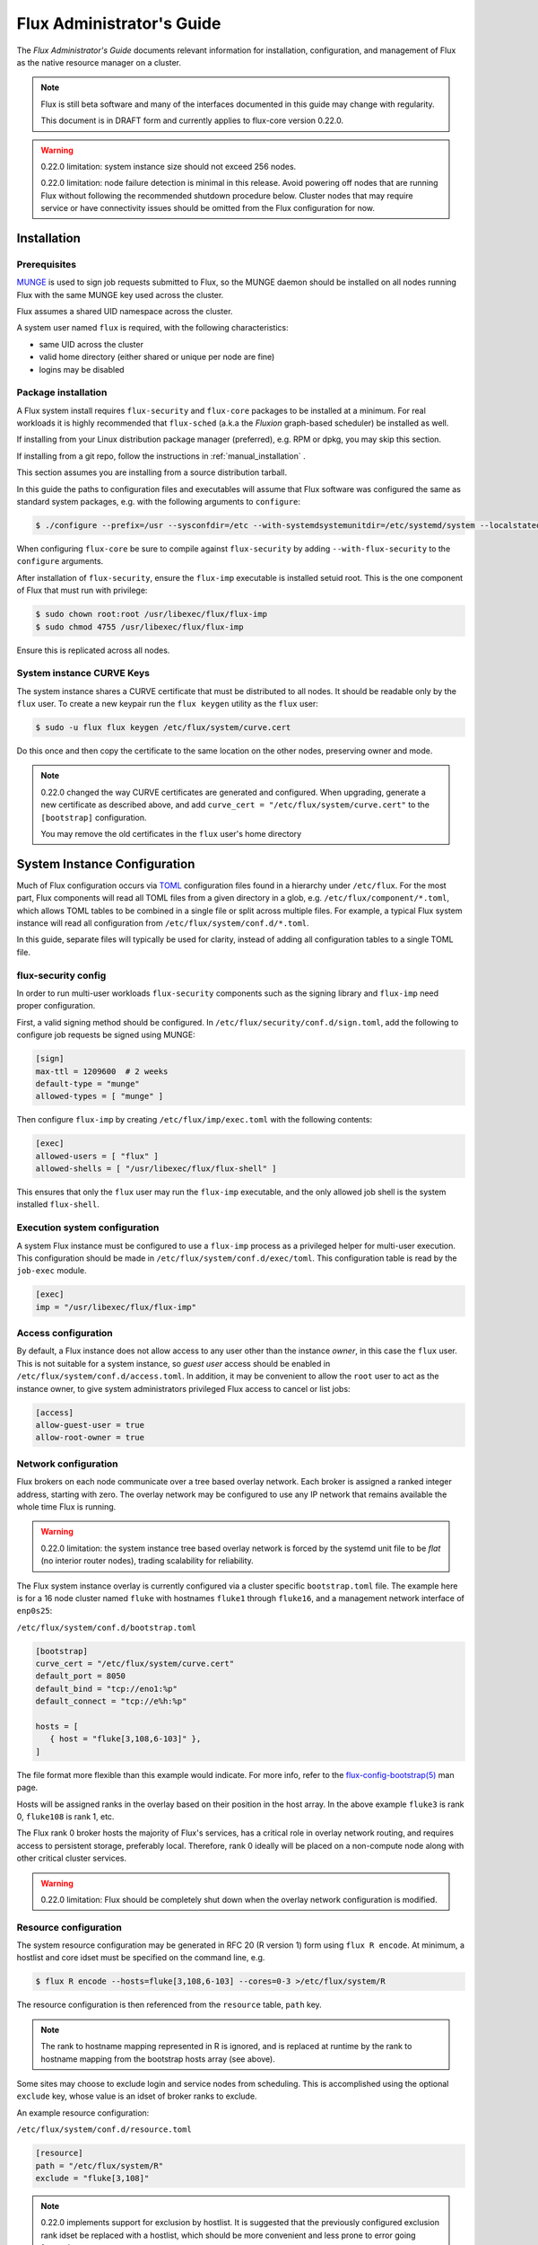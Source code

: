 .. _admin-guide:

==========================
Flux Administrator's Guide
==========================

The *Flux Administrator's Guide* documents relevant information for
installation, configuration, and management of Flux as the native
resource manager on a cluster.

.. note::
    Flux is still beta software and many of the interfaces documented
    in this guide may change with regularity.

    This document is in DRAFT form and currently applies to flux-core
    version 0.22.0.

.. warning::
    0.22.0 limitation: system instance size should not exceed 256 nodes.

    0.22.0 limitation: node failure detection is minimal in this release.
    Avoid powering off nodes that are running Flux without following the
    recommended shutdown procedure below.  Cluster nodes that may require
    service or have connectivity issues should be omitted from the Flux
    configuration for now.

.. _installation:

------------
Installation
------------

^^^^^^^^^^^^^
Prerequisites
^^^^^^^^^^^^^

`MUNGE <https://github.com/dun/munge>`_ is used to sign job requests
submitted to Flux, so the MUNGE daemon should be installed on all
nodes running Flux with the same MUNGE key used across the cluster.

Flux assumes a shared UID namespace across the cluster.

A system user named ``flux`` is required, with the following characteristics:

- same UID across the cluster
- valid home directory (either shared or unique per node are fine)
- logins may be disabled

^^^^^^^^^^^^^^^^^^^^
Package installation
^^^^^^^^^^^^^^^^^^^^

A Flux system install requires ``flux-security`` and ``flux-core``
packages to be installed at a minimum. For real workloads it is highly
recommended that ``flux-sched`` (a.k.a the *Fluxion* graph-based scheduler)
be installed as well.

If installing from your Linux distribution package manager (preferred),
e.g. RPM or dpkg, you may skip this section.

If installing from a git repo, follow the instructions in
:ref:`manual_installation` .

This section assumes you are installing from a source distribution tarball.

In this guide the paths to configuration
files and executables will assume that Flux software was configured the
same as standard system packages, e.g. with the following arguments to
``configure``:

.. code-block:: console

 $ ./configure --prefix=/usr --sysconfdir=/etc --with-systemdsystemunitdir=/etc/systemd/system --localstatedir=/var

When configuring ``flux-core`` be sure to compile against ``flux-security``
by adding ``--with-flux-security`` to the ``configure`` arguments.

After installation of ``flux-security``, ensure the ``flux-imp`` executable
is installed setuid root. This is the one component of Flux that must run
with privilege:

.. code-block:: console

 $ sudo chown root:root /usr/libexec/flux/flux-imp
 $ sudo chmod 4755 /usr/libexec/flux/flux-imp

Ensure this is replicated across all nodes.

 .. _curve-keys:

^^^^^^^^^^^^^^^^^^^^^^^^^^
System instance CURVE Keys
^^^^^^^^^^^^^^^^^^^^^^^^^^

The system instance shares a CURVE certificate that must be distributed to
all nodes.  It should be readable only by the ``flux`` user.  To create a
new keypair run the ``flux keygen`` utility as the ``flux`` user:

.. code-block:: console

 $ sudo -u flux flux keygen /etc/flux/system/curve.cert

.. _configuration:

Do this once and then copy the certificate to the same location on
the other nodes, preserving owner and mode.

.. note::
    0.22.0 changed the way CURVE certificates are generated and configured.
    When upgrading, generate a new certificate as described above, and add
    ``curve_cert = "/etc/flux/system/curve.cert"`` to the ``[bootstrap]``
    configuration.

    You may remove the old certificates in the ``flux`` user's home directory


-----------------------------
System Instance Configuration
-----------------------------

Much of Flux configuration occurs via
`TOML <https://github.com/toml-lang/toml>`_ configuration files found
in a hierarchy under ``/etc/flux``.  For the most part, Flux
components will read all TOML files from a given directory in a glob,
e.g. ``/etc/flux/component/*.toml``, which allows TOML tables to be
combined in a single file or split across multiple files. For example,
a typical Flux system instance will read all configuration from
``/etc/flux/system/conf.d/*.toml``.

In this guide, separate files will typically be used for clarity, instead
of adding all configuration tables to a single TOML file.


.. _configuration-security:

^^^^^^^^^^^^^^^^^^^^
flux-security config
^^^^^^^^^^^^^^^^^^^^

In order to run multi-user workloads ``flux-security`` components such
as the signing library and ``flux-imp`` need proper configuration.

First, a valid signing method should be configured. In
``/etc/flux/security/conf.d/sign.toml``, add the following to configure
job requests be signed using MUNGE:

.. code-block:: toml

 [sign]
 max-ttl = 1209600  # 2 weeks
 default-type = "munge"
 allowed-types = [ "munge" ]


Then configure ``flux-imp`` by creating ``/etc/flux/imp/exec.toml``
with the following contents:

.. code-block:: toml

 [exec]
 allowed-users = [ "flux" ]
 allowed-shells = [ "/usr/libexec/flux/flux-shell" ]


This ensures that only the ``flux`` user may run the ``flux-imp`` executable,
and the only allowed job shell is the system installed ``flux-shell``.

^^^^^^^^^^^^^^^^^^^^^^^^^^^^^^
Execution system configuration
^^^^^^^^^^^^^^^^^^^^^^^^^^^^^^

A system Flux instance must be configured to use a ``flux-imp`` process
as a privileged helper for multi-user execution. This configuration should
be made in ``/etc/flux/system/conf.d/exec/toml``. This configuration table
is read by the ``job-exec`` module.

.. code-block:: toml

 [exec]
 imp = "/usr/libexec/flux/flux-imp"


^^^^^^^^^^^^^^^^^^^^
Access configuration
^^^^^^^^^^^^^^^^^^^^

By default, a Flux instance does not allow access to any user other than
the instance *owner*, in this case the ``flux`` user.  This is not
suitable for a system instance, so *guest user* access should be enabled
in ``/etc/flux/system/conf.d/access.toml``.  In addition, it may be convenient
to allow the ``root`` user to act as the instance owner, to give system
administrators privileged Flux access to cancel or list jobs:

.. code-block:: toml

 [access]
 allow-guest-user = true
 allow-root-owner = true

.. _configuration-overlay:

^^^^^^^^^^^^^^^^^^^^^
Network configuration
^^^^^^^^^^^^^^^^^^^^^

Flux brokers on each node communicate over a tree based overlay network.
Each broker is assigned a ranked integer address, starting with zero.
The overlay network may be configured to use any IP network that remains
available the whole time Flux is running.

.. warning::
    0.22.0 limitation: the system instance tree based overlay network
    is forced by the systemd unit file to be *flat* (no interior router
    nodes), trading scalability for reliability.

The Flux system instance overlay is currently configured via a cluster
specific ``bootstrap.toml`` file. The example here is for a 16 node
cluster named ``fluke`` with hostnames ``fluke1`` through ``fluke16``,
and a management network interface of ``enp0s25``:

``/etc/flux/system/conf.d/bootstrap.toml``

.. code-block:: toml

 [bootstrap]
 curve_cert = "/etc/flux/system/curve.cert"
 default_port = 8050
 default_bind = "tcp://eno1:%p"
 default_connect = "tcp://e%h:%p"

 hosts = [
    { host = "fluke[3,108,6-103]" },
 ]

The file format more flexible than this example would indicate. For
more info, refer to the `flux-config-bootstrap(5) <https://flux-framework.readthedocs.io/projects/flux-core/en/latest/man5/flux-config-bootstrap.html>`_
man page.

Hosts will be assigned ranks in the overlay based on their position in the
host array. In the above example ``fluke3`` is rank 0, ``fluke108`` is rank
1, etc.

The Flux rank 0 broker hosts the majority of Flux's services, has a critical
role in overlay network routing, and requires access to persistent storage,
preferably local.  Therefore, rank 0 ideally will be placed on a non-compute
node along with other critical cluster services.

.. warning::
    0.22.0 limitation: Flux should be completely shut down when the
    overlay network configuration is modified.

.. _configuration-resource-exclusion:

^^^^^^^^^^^^^^^^^^^^^^
Resource configuration
^^^^^^^^^^^^^^^^^^^^^^

The system resource configuration may be generated in RFC 20 (R version 1)
form using ``flux R encode``.  At minimum, a hostlist and core idset must
be specified on the command line, e.g.

.. code-block:: console

 $ flux R encode --hosts=fluke[3,108,6-103] --cores=0-3 >/etc/flux/system/R

The resource configuration is then referenced from the ``resource`` table,
``path`` key.

.. note::
    The rank to hostname mapping represented in R is ignored, and is
    replaced at runtime by the rank to hostname mapping from the bootstrap
    hosts array (see above).

Some sites may choose to exclude login and service nodes from scheduling.
This is accomplished using the optional ``exclude`` key, whose value is
an idset of broker ranks to exclude.

An example resource configuration:

``/etc/flux/system/conf.d/resource.toml``

.. code-block:: toml

 [resource]
 path = "/etc/flux/system/R"
 exclude = "fluke[3,108]"

.. note::
    0.22.0 implements support for exclusion by hostlist.  It is suggested
    that the previously configured exclusion rank idset be replaced with a
    hostlist, which should be more convenient and less prone to error
    going forward.

.. _configuration-storage:

^^^^^^^^^^^^^^^^^^^^^
Storage configuration
^^^^^^^^^^^^^^^^^^^^^

Flux is currently prolific in its use of disk space to back up its key
value store, proportional to the number of jobs run and the quantity
of standard I/O. On your rank 0 node, ensure that the directory for the
content.sqlite file exists with plenty of space:

.. code-block:: console

 $ sudo mkdir -p /var/lib/flux
 $ chown flux /var/lib/flux
 $ chomd 700 /var/lib/flux

This space should be preserved across a reboot as it contains the Flux
job queue and record of past jobs.

.. warning::
    0.22.0 limitation: tools for shrinking the content.sqlite file or
    purging old job data while retaining other content are not yet available.

    0.22.0 limitation: Flux must be completely stopped to relocate or remove
    the content.sqlite file.

    0.22.0 limitation: Running out of space is not handled gracefully.
    If this happens it is best to stop Flux, remove the content.sqlite file,
    and restart.

------------------------------
System Instance Administration
------------------------------

.. _starting-system-instance:

^^^^^^^^^^^^^
Starting Flux
^^^^^^^^^^^^^

Systemd may be configured to start Flux automatically at boot time,
as long as the network that carries its overlay network will be
available at that time.  Alternatively, Flux may be started manually, e.g.

.. code-block:: console

 $ sudo pdsh -w fluke[3,108,6-103] sudo systemctl start flux

Flux brokers may be started in any order, but they won't come online
until their parent in the tree based overlay network is available.


^^^^^^^^^^^^^
Stopping Flux
^^^^^^^^^^^^^

The full Flux system instance may be temporarily stopped by running
the following on the rank 0 node:

.. code-block:: console

 $ sudo systemctl stop flux

This kills any running jobs, but preserves job history and the queue of
jobs that have been submitted but have not yet allocated resources.
This state is held in the `content.sqlite` that was configured above.

The brokers on other nodes will automatically shut down in response,
then respawn, awaiting the return of the rank 0 broker.

To shut down a single node running Flux, simply run the above command
on that node.

.. warning::
    0.22.0 limitation: jobs using a node are not automatically canceled
    when the individual node is shut down.  On an active system, first drain
    the node as described below, then ensure no jobs are using it before
    shutting it down.

.. _configuration-change:

^^^^^^^^^^^^^^^^^^^^^^^^^^^^^^^
Changing the Flux configuration
^^^^^^^^^^^^^^^^^^^^^^^^^^^^^^^

After changing flux broker or module specific configuration in the TOML
files under ``/etc/flux``, the configuration may be reloaded with

.. code-block:: console

 $ sudo systemctl reload flux

on each rank where the configuration needs to be updated. The broker will
reread all configuration files and notify modules that configuration has
been updated.

Configuration which applies to the ``flux-imp`` or job shell will be reread
at the time of the next job execution, since these components are executed
at job launch.

.. warning::
    0.22.0 limitation: all configuration changes except resource exclusion
    and instance access have no effect until the Flux broker restarts.

.. _resource-status:

^^^^^^^^^^^^^^^^^^^^^^^
Viewing Resource Status
^^^^^^^^^^^^^^^^^^^^^^^

Flux offers two different utilities to query the current resource state.

``flux resource status`` is an administrative command which lists ranks
which are available, online, offline, excluded, or drained along with
their corresponding node names. By default, sets which have 0 members
are not displayed, e.g.

.. code-block:: console

 $ flux resource status
    STATUS NNODES RANKS           NODELIST
     avail     15 1-15            fluke[26-40]
     drain      1 0               fluke25

To list a set of states explicitly, use the ``--states`` option:
(Run ``--states=help`` to get a list of valid states)

.. code-block:: console

 $ flux resource status --states=offline,exclude
    STATUS NNODES RANKS           NODELIST
   offline      0
   exclude      0

This option is useful to get a list of ranks or hostnames in a given
state. For example, the following command fetches the hostlist
for all resources configured in a Flux instance:

.. code-block:: console

 $ flux resource status -s all -no {nodelist}
 fluke[25-40]


In contrast to ``flux resource status``, the ``flux resource list``
command lists the *scheduler*'s view of available resources. This
command shows the free, allocated, and unavailable (down) resources,
and includes nodes, cores, and gpus at this time:

.. code-block:: console

 $ flux resource list
     STATE NNODES   NCORES    NGPUS NODELIST
      free     15       60        0 fluke[26-40]
 allocated      0        0        0
      down      1        4        0 fluke25


With ``-v``, ``flux resource list`` will show a finer grained list
of resources in each state, instead of a nodelist:

.. code-block:: console

 $ flux resource list -v
      STATE NNODES   NCORES    NGPUS LIST
       free     15       60        0 rank[1-15]/core[0-3]
  allocated      0        0        0
       down      1        4        0 rank0/core[0-3]


.. _draining-resources:

^^^^^^^^^^^^^^^^^^
Draining Resources
^^^^^^^^^^^^^^^^^^

Resources may be temporarily removed from scheduling via the
``flux resource drain`` command. Currently, resources may only be drained
at the granularity of a node, represented by its hostname or broker rank,
for example:

.. code-block:: console

 $ sudo flux resource drain fluke7 node is fubar
 $ sudo flux resource drain
 TIMESTAMP            RANK     REASON                         NODELIST
 2020-12-16T09:00:25  4        node is fubar                  fluke7

Any work running on the drained node is allowed to complete normally.

To return drained resources use ``flux resource undrain``:

.. code-block:: console

 $ sudo flux resource undrain fluke7
 $ sudo flux resource drain
 TIMESTAMP            RANK     REASON                         NODELIST

.. _queue-admin:

^^^^^^^^^^^^^^^^^^^^^^^
Managing the Flux Queue
^^^^^^^^^^^^^^^^^^^^^^^

The queue of jobs is managed by the flux job-manager, which in turn
makes allocation requests for jobs in priority order to the scheduler.
This queue can be managed using the ``flux-queue`` command.

.. code-block:: console

 Usage: flux-queue [OPTIONS] COMMAND ARGS
   -h, --help             Display this message.

 Common commands from flux-queue:
    enable          Enable job submission
    disable         Disable job submission
    start           Start scheduling
    stop            Stop scheduling
    status          Get queue status
    drain           Wait for queue to become empty.
    idle            Wait for queue to become idle.


The queue may be listed with the `flux jobs` command.  Refer to `flux-jobs(1) <https://flux-framework.readthedocs.io/projects/flux-core/en/latest/man1/flux-jobs.html>`_

~~~~~~~~~~~~~~~~~~~~~~~~
Disabling job submission
~~~~~~~~~~~~~~~~~~~~~~~~

By default, the queue is *enabled*, meaning that jobs can be submitted
into the system. To disable job submission, e..g to prepare the system
for a shutdown, use ``flux queue disable``. To restore queue access
use ``flux queue enable``.

~~~~~~~~~~~~~~~~~~~~~~~
Stopping job allocation
~~~~~~~~~~~~~~~~~~~~~~~

The queue may also be stopped with ``flux queue stop``, which disables
further allocation requests from the job-manager to the scheduler. This
allows jobs to be submitted, but stops new jobs from being scheduled.
To restore scheduling use ``flux queue start``.

~~~~~~~~~~~~~~~~~~~~~~~~~
Flux queue idle and drain
~~~~~~~~~~~~~~~~~~~~~~~~~

The ``flux queue drain`` and ``flux queue idle`` commands can be used
to wait for the queue to enter a given state. This may be useful when
preparing the system for a downtime.

The queue is considered *drained* when there are no more active jobs.
That is, all jobs have completed and there are no pending jobs.
``flux queue drain`` is most useful when the queue is *disabled* .

The queue is "idle" when there are no jobs in the RUN or CLEANUP state.
In the *idle* state, jobs may still be pending. ``flux queue idle``
is most useful when the queue is *stopped*.

To query the current status of the queue use the ``flux queue status``
command:

.. code-block:: console

 $ flux queue status -v
 flux-queue: Job submission is enabled
 flux-queue: Scheduling is enabled
 flux-queue: 2 alloc requests queued
 flux-queue: 1 alloc requests pending to scheduler
 flux-queue: 0 free requests pending to scheduler
 flux-queue: 4 running jobs


.. _managing-jobs:

^^^^^^^^^^^^^^^^^^
Managing Flux Jobs
^^^^^^^^^^^^^^^^^^

.. _expedite-jobs:

~~~~~~~~~~~~~~~
Expediting Jobs
~~~~~~~~~~~~~~~
Expediting and holding jobs is planned, but not currently supported.

.. _canceling-jobs:

~~~~~~~~~~~~~~
Canceling Jobs
~~~~~~~~~~~~~~

An active job may be canceled via the ``flux job cancel`` command. An
instance owner may cancel any job, while a guest may only cancel their
own jobs.

All active jobs may be canceled with ``flux job cancelall``. By default
this command will only print the number of jobs that would be canceled.
To force cancellation of all matched jobs, the ``-f, --force`` option must
be used:

.. code-block:: console

 $ flux job cancelall
 flux-job: Command matched 5 jobs (-f to confirm)
 $ flux job cancelall -f
 flux-job: Canceled 5 jobs (0 errors)

The set of jobs matched by the ``cancelall`` command may also be restricted
via the ``-s, --states=STATES`` and ``-u, --user=USER`` options.


.. _dedicated-application-time:

^^^^^^^^^^^^^^^^^^^^^^^^^^
Dedicated Application Time
^^^^^^^^^^^^^^^^^^^^^^^^^^

.. _updating-flux:

^^^^^^^^^^^^^^^^^^^^^^
Updating Flux Software
^^^^^^^^^^^^^^^^^^^^^^

Flux will eventually support rolling software upgrades, but prior to
major release 1, Flux software release versions should not be assumed
to inter-operate.  Furthermore, at this early stage, Flux software
components (e.g. ``flux-core``, ``flux-sched``, ``flux-security``,
and ``flux-accounting``)  should only only be installed in recommended
combinations.

.. warning::
    0.22.0 limitation: mismatched versions are not detected, thus
    the effect of accidentally mixing versions of flux-core within
    a Flux instance is unpredictable.

.. warning::
    0.22.0 limitation: job data should be purged when updating to the
    next release of flux-core, as internal representations of data written
    out to the Flux KVS and stored in the content.sqlite file are not yet
    stable.

.. _troubleshooting:

---------------
Troubleshooting
---------------


.. _flux-logs:

^^^^
Logs
^^^^

.. _systemd-journal:

~~~~~~~~~~~~~~~
Systemd journal
~~~~~~~~~~~~~~~

Flux brokers log information to standard error, which is normally captured
by the systemd journal.  It may be useful to look at this log when diagnosing
a problem on a particular node:

.. code-block:: console

 $ journalctl -u flux
 Sep 14 09:53:12 sun1 systemd[1]: Starting Flux message broker...
 Sep 14 09:53:12 sun1 systemd[1]: Started Flux message broker.
 Sep 14 09:53:12 sun1 flux[23182]: broker.info[2]: start: none->join 0.0162958s
 Sep 14 09:53:54 sun1 flux[23182]: broker.info[2]: parent-ready: join->init 41.8603s
 Sep 14 09:53:54 sun1 flux[23182]: broker.info[2]: rc1.0: running /etc/flux/rc1.d/01-enclosing-instance
 Sep 14 09:53:54 sun1 flux[23182]: broker.info[2]: rc1.0: /bin/sh -c /etc/flux/rc1 Exited (rc=0) 0.4s
 Sep 14 09:53:54 sun1 flux[23182]: broker.info[2]: rc1-success: init->quorum 0.414207s
 Sep 14 09:53:54 sun1 flux[23182]: broker.info[2]: quorum-full: quorum->run 9.3847e-05s

.. _flux-dmesg:

~~~~~~~~~~~~~~~~~~~~~
Flux logs: flux-dmesg
~~~~~~~~~~~~~~~~~~~~~

The rank 0 broker accumulates log information for the full instance in a
circular buffer.  For some problems, it may be useful to view this log:

.. code-block:: console

 $ sudo flux dmesg |tail
 2020-09-14T19:38:38.047025Z sched-simple.debug[0]: free: rank1/core0
 2020-09-14T19:38:41.600670Z sched-simple.debug[0]: req: 6115337007267840: spec={0,1,1} duration=0.0
 2020-09-14T19:38:41.600791Z sched-simple.debug[0]: alloc: 6115337007267840: rank1/core0
 2020-09-14T19:38:41.703252Z sched-simple.debug[0]: free: rank1/core0
 2020-09-14T19:38:46.588157Z job-ingest.debug[0]: validate-jobspec.py: inactivity timeout

.. _kvs-eventlogs:

~~~~~~~~~~~~~
KVS Eventlogs
~~~~~~~~~~~~~

